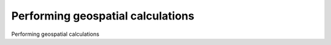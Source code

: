 Performing geospatial calculations
============================================

Performing geospatial calculations

.. tab:: 中文



.. tab:: 英文